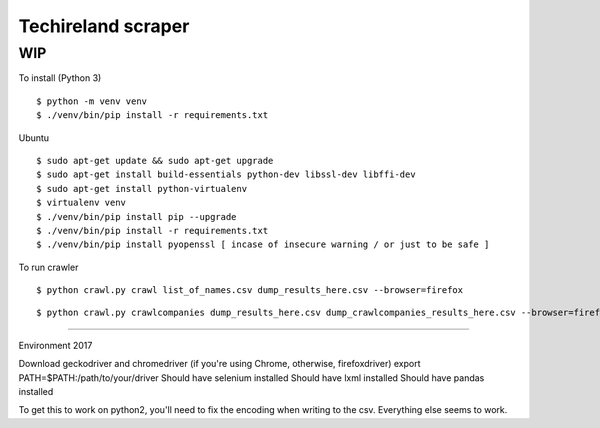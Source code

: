 Techireland scraper
===================

WIP
---


To install (Python 3)

::

    $ python -m venv venv
    $ ./venv/bin/pip install -r requirements.txt
    
Ubuntu

::

    $ sudo apt-get update && sudo apt-get upgrade
    $ sudo apt-get install build-essentials python-dev libssl-dev libffi-dev
    $ sudo apt-get install python-virtualenv
    $ virtualenv venv
    $ ./venv/bin/pip install pip --upgrade
    $ ./venv/bin/pip install -r requirements.txt
    $ ./venv/bin/pip install pyopenssl [ incase of insecure warning / or just to be safe ]




To run crawler


::

    $ python crawl.py crawl list_of_names.csv dump_results_here.csv --browser=firefox

::

    $ python crawl.py crawlcompanies dump_results_here.csv dump_crawlcompanies_results_here.csv --browser=firefox


======

Environment 2017

Download geckodriver and chromedriver (if you're using Chrome, otherwise, firefoxdriver)
export PATH=$PATH:/path/to/your/driver
Should have selenium installed
Should have lxml installed
Should have pandas installed


To get this to work on python2, you'll need to fix the encoding when writing to the csv. Everything else seems to work.